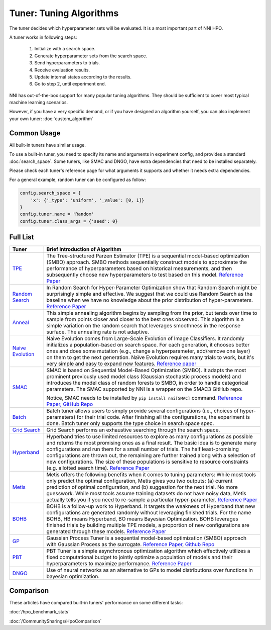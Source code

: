 Tuner: Tuning Algorithms
========================

The tuner decides which hyperparameter sets will be evaluated. It is a most important part of NNI HPO.

A tuner works in following steps:

 1. Initialize with a search space.
 2. Generate hyperparameter sets from the search space.
 3. Send hyperparameters to trials.
 4. Receive evaluation results.
 5. Update internal states according to the results.
 6. Go to step 2, until experiment end.

NNI has out-of-the-box support for many popular tuning algorithms. 
They should be sufficient to cover most typical machine learning scenarios.

However, if you have a very specific demand, or if you have designed an algorithm yourself,
you can also implement your own tuner: :doc:`custom_algorithm`

Common Usage
------------

All built-in tuners have similar usage.

To use a built-in tuner, you need to specify its name and arguments in experiment config,
and provides a standard :doc:`search_space`.
Some tuners, like SMAC and DNGO, have extra dependencies that need to be installed separately.

Please check each tuner's reference page for what arguments it supports and whether it needs extra dependencies.

For a general example, random tuner can be configured as follow:

.. code-block:: python

    config.search_space = {
        'x': {'_type': 'uniform', '_value': [0, 1]}
    }
    config.tuner.name = 'Random'
    config.tuner.class_args = {'seed': 0}

Full List
---------

.. list-table::
   :header-rows: 1
   :widths: auto

   * - Tuner
     - Brief Introduction of Algorithm

   * - `TPE <../autotune_ref.html#nni.algorithms.hpo.tpe_tuner.TpeTuner>`_
     - The Tree-structured Parzen Estimator (TPE) is a sequential model-based optimization (SMBO) approach. SMBO methods sequentially construct models to approximate the performance of hyperparameters based on historical measurements, and then subsequently choose new hyperparameters to test based on this model. `Reference Paper <https://papers.nips.cc/paper/4443-algorithms-for-hyper-parameter-optimization.pdf>`__

   * - `Random Search <../autotune_ref.html#nni.algorithms.hpo.random_tuner.RandomTuner>`_
     - In Random Search for Hyper-Parameter Optimization show that Random Search might be surprisingly simple and effective. We suggest that we could use Random Search as the baseline when we have no knowledge about the prior distribution of hyper-parameters. `Reference Paper <http://www.jmlr.org/papers/volume13/bergstra12a/bergstra12a.pdf>`__

   * - `Anneal <../autotune_ref.html#nni.algorithms.hpo.hyperopt_tuner.HyperoptTuner>`_
     - This simple annealing algorithm begins by sampling from the prior, but tends over time to sample from points closer and closer to the best ones observed. This algorithm is a simple variation on the random search that leverages smoothness in the response surface. The annealing rate is not adaptive.

   * - `Naive Evolution <../autotune_ref.html#nni.algorithms.hpo.evolution_tuner.EvolutionTuner>`_
     - Naive Evolution comes from Large-Scale Evolution of Image Classifiers. It randomly initializes a population-based on search space. For each generation, it chooses better ones and does some mutation (e.g., change a hyperparameter, add/remove one layer) on them to get the next generation. Naïve Evolution requires many trials to work, but it's very simple and easy to expand new features. `Reference paper <https://arxiv.org/pdf/1703.01041.pdf>`__

   * - `SMAC <../autotune_ref.html#nni.algorithms.hpo.smac_tuner.SMACTuner>`_
     - SMAC is based on Sequential Model-Based Optimization (SMBO). It adapts the most prominent previously used model class (Gaussian stochastic process models) and introduces the model class of random forests to SMBO, in order to handle categorical parameters. The SMAC supported by NNI is a wrapper on the SMAC3 GitHub repo.

       Notice, SMAC needs to be installed by ``pip install nni[SMAC]`` command. `Reference Paper, <https://www.cs.ubc.ca/~hutter/papers/10-TR-SMAC.pdf>`__ `GitHub Repo <https://github.com/automl/SMAC3>`__

   * - `Batch <../autotune_ref.html#nni.algorithms.hpo.batch_tuner.BatchTuner>`_
     - Batch tuner allows users to simply provide several configurations (i.e., choices of hyper-parameters) for their trial code. After finishing all the configurations, the experiment is done. Batch tuner only supports the type choice in search space spec.

   * - `Grid Search <../autotune_ref.html#nni.algorithms.hpo.gridsearch_tuner.GridSearchTuner>`_
     - Grid Search performs an exhaustive searching through the search space.

   * - `Hyperband <../autotune_ref.html#nni.algorithms.hpo.hyperband_advisor.Hyperband>`_
     - Hyperband tries to use limited resources to explore as many configurations as possible and returns the most promising ones as a final result. The basic idea is to generate many configurations and run them for a small number of trials. The half least-promising configurations are thrown out, the remaining are further trained along with a selection of new configurations. The size of these populations is sensitive to resource constraints (e.g. allotted search time). `Reference Paper <https://arxiv.org/pdf/1603.06560.pdf>`__

   * - `Metis <../autotune_ref.html#nni.algorithms.hpo.metis_tuner.MetisTuner>`_
     - Metis offers the following benefits when it comes to tuning parameters: While most tools only predict the optimal configuration, Metis gives you two outputs: (a) current prediction of optimal configuration, and (b) suggestion for the next trial. No more guesswork. While most tools assume training datasets do not have noisy data, Metis actually tells you if you need to re-sample a particular hyper-parameter. `Reference Paper <https://www.microsoft.com/en-us/research/publication/metis-robustly-tuning-tail-latencies-cloud-systems/>`__

   * - `BOHB <../autotune_ref.html#nni.algorithms.hpo.bohb_advisor.BOHB>`_
     - BOHB is a follow-up work to Hyperband. It targets the weakness of Hyperband that new configurations are generated randomly without leveraging finished trials. For the name BOHB, HB means Hyperband, BO means Bayesian Optimization. BOHB leverages finished trials by building multiple TPE models, a proportion of new configurations are generated through these models. `Reference Paper <https://arxiv.org/abs/1807.01774>`__

   * - `GP <../autotune_ref.html#nni.algorithms.hpo.gp_tuner.GPTuner>`_
     - Gaussian Process Tuner is a sequential model-based optimization (SMBO) approach with Gaussian Process as the surrogate. `Reference Paper <https://papers.nips.cc/paper/4443-algorithms-for-hyper-parameter-optimization.pdf>`__, `Github Repo <https://github.com/fmfn/BayesianOptimization>`__

   * - `PBT <../autotune_ref.html>`_
     - PBT Tuner is a simple asynchronous optimization algorithm which effectively utilizes a fixed computational budget to jointly optimize a population of models and their hyperparameters to maximize performance. `Reference Paper <https://arxiv.org/abs/1711.09846v1>`__

   * - `DNGO <../autotune_ref.html>`_
     - Use of neural networks as an alternative to GPs to model distributions over functions in bayesian optimization.

Comparison
----------

These articles have compared built-in tuners' performance on some different tasks:

:doc:`/hpo_benchmark_stats`

:doc:`/CommunitySharings/HpoComparison`
